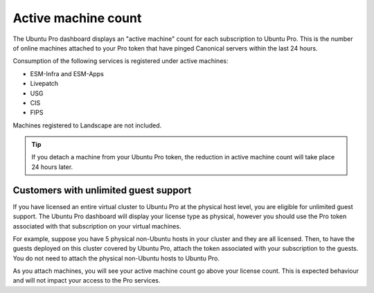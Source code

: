 .. _active-machine-count:

Active machine count
====================

The Ubuntu Pro dashboard displays an "active machine" count for each subscription to Ubuntu Pro. This is the number of online machines attached to your Pro token that have pinged Canonical servers within the last 24 hours.

Consumption of the following services is registered under active machines:

* ESM-Infra and ESM-Apps
* Livepatch
* USG
* CIS
* FIPS

Machines registered to Landscape are not included.

.. tip::

   If you detach a machine from your Ubuntu Pro token, the reduction in active machine count will take place 24 hours later.

Customers with unlimited guest support
---------------------------------------

If you have licensed an entire virtual cluster to Ubuntu Pro at the physical host level, you are eligible for unlimited guest support. The Ubuntu Pro dashboard will display your license type as physical, however you should use the Pro token associated with that subscription on your virtual machines.

For example, suppose you have 5 physical non-Ubuntu hosts in your cluster and they are all licensed. Then, to have the guests deployed on this cluster covered by Ubuntu Pro, attach the token associated with your subscription to the guests. You do not need to attach the physical non-Ubuntu hosts to Ubuntu Pro.

As you attach machines, you will see your active machine count go above your license count. This is expected behaviour and will not impact your access to the Pro services.

